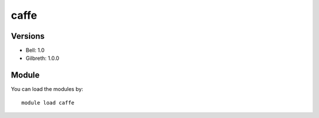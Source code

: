 .. _backbone-label:

caffe
==============================

Versions
~~~~~~~~
- Bell: 1.0
- Gilbreth: 1.0.0

Module
~~~~~~~~
You can load the modules by::

    module load caffe


